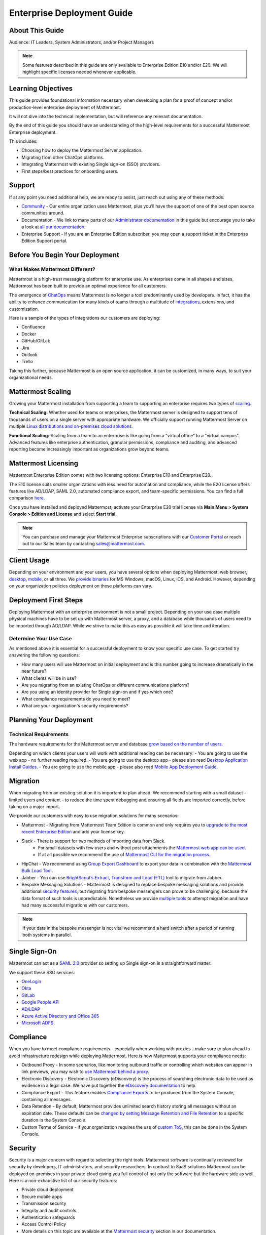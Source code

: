 
Enterprise Deployment Guide
===========================

About This Guide
----------------

Audience: IT Leaders, System Administrators, and/or Project Managers

.. note::
    Some features described in this guide are only available to Enterprise Edition E10 and/or E20. We will highlight specific licenses needed whenever applicable.

Learning Objectives
-------------------

This guide provides foundational information necessary when developing a plan for a proof of concept and/or production-level enterprise deployment of Mattermost.

It will not dive into the technical implementation, but will reference any relevant documentation.

By the end of this guide you should have an understanding of the high-level requirements for a successful Mattermost Enterprise deployment.

This includes:

- Choosing how to deploy the Mattermost Server application.
- Migrating from other ChatOps platforms.
- Integrating Mattermost with existing Single sign-on (SSO) providers.
- First steps/best practices for onboarding users.

Support
-------

If at any point you need additional help, we are ready to assist, just reach out using any of these methods:

- `Community <https://community.mattermost.com/>`_ - Our entire organization uses Mattermost, plus you’ll have the support of one of the best open source communities around.
- Documentation - We link to many parts of our `Administrator documentation <https://docs.mattermost.com/guides/administrator.html>`_ in this guide but encourage you to take a look at `all our documentation <https://docs.mattermost.com>`_.
- Enterprise Support  - If you are an Enterprise Edition subscriber, you may open a support ticket in the Enterprise Edition Support portal.

.. Recommendation::
    Visit the `Mattermost Community server <https://community.mattermost.com/>`_ and create an account. Join channel `Ask Anything <https://community.mattermost.com/core/channels/ask-anything>`_ to not only experience Mattermost right away but also for support if you get stuck at any point in this guide.

Before You Begin Your Deployment
--------------------------------

What Makes Mattermost Different?
~~~~~~~~~~~~~~~~~~~~~~~~~~~~~~~~

Mattermost is a high-trust messaging platform for enterprise use. As enterprises come in all shapes and sizes, Mattermost has been built to provide an optimal experience for all customers.

The emergence of `ChatOps <https://mattermost.com/chatops>`_ means Mattermost is no longer a tool predominantly used by developers. In fact, it has the ability to enhance communication for many kinds of teams through a multitude of `integrations <https://integrations.mattermost.com>`_, extensions, and customization.

Here is a sample of the types of integrations our customers are deploying:

- Confluence
- Docker
- GitHub/GitLab
- Jira
- Outlook
- Trello

Taking this further, because Mattermost is an open source application, it can be customized, in many ways, to suit your organizational needs.

Mattermost Scaling
------------------

Growing your Mattermost installation from supporting a team to supporting an enterprise requires two types of `scaling <https://docs.mattermost.com/scale/scaling-for-enterprise.html>`_.

**Technical Scaling:** Whether used for teams or enterprises, the Mattermost server is designed to support tens of thousands of users on a single server with appropriate hardware. We officially support running Mattermost Server on multiple `Linux distributions and on-premises cloud solutions <https://docs.mattermost.com/guides/deployment.html>`_.

**Functional Scaling:** Scaling from a team to an enterprise is like going from a "virtual office" to a "virtual campus". Advanced features like enterprise authentication, granular permissions, compliance and auditing, and advanced reporting become increasingly important as organizations grow beyond teams.

Mattermost Licensing
--------------------

Mattermost Enterprise Edition comes with two licensing options: Enterprise E10 and Enterprise E20.

The E10 license suits smaller organizations with less need for automation and compliance, while the E20 license offers features like AD/LDAP, SAML 2.0, automated compliance export, and team-specific permissions. You can find a full comparison `here <https://mattermost.com/pricing-feature-comparison>`_.

Once you have installed and deployed Mattermost, activate your Enterprise E20 trial license via **Main Menu > System Console > Edition and License** and select **Start trial**.

.. Note::
    You can purchase and manage your Mattermost Enterprise subscriptions with our `Customer Portal <https://customers.mattermost.com/login>`_ or reach out to our Sales team by contacting sales@mattermost.com.

Client Usage
------------

Depending on your environment and your users, you have several options when deploying Mattermost: web browser, `desktop <https://docs.mattermost.com/install/desktop.html>`_, `mobile <https://docs.mattermost.com/mobile/mobile-overview.html>`_, or all three. We `provide binaries <https://mattermost.com/download/#mattermostApps>`_ for MS Windows, macOS, Linux, iOS, and Android. However, depending on your organization policies deployment on these platforms can vary.

Deployment First Steps
----------------------

Deploying Mattermost with an enterprise environment is not a small project. Depending on your use case multiple physical machines have to be set up with Mattermost server, a proxy, and a database while thousands of users need to be imported through AD/LDAP. While we strive to make this as easy as possible it will take time and iteration.

Determine Your Use Case
~~~~~~~~~~~~~~~~~~~~~~~

As mentioned above it is essential for a successful deployment to know your specific use case. To get started try answering the following questions:

- How many users will use Mattermost on initial deployment and is this number going to increase dramatically in the near future?
- What clients will be in use?
- Are you migrating from an existing ChatOps or different communications platform?
- Are you using an identity provider for Single sign-on and if yes which one?
- What compliance requirements do you need to meet?
- What are your organization's security requirements?

Planning Your Deployment
------------------------

Technical Requirements
~~~~~~~~~~~~~~~~~~~~~~

The hardware requirements for the Mattermost server and database `grow based on the number of users <https://docs.mattermost.com/install/requirements.html>`_.

Depending on which clients your users will work with additional reading can be necessary:
- You are going to use the web app - no further reading required.
- You are going to use the desktop app - please also read `Desktop Application Install Guides <https://docs.mattermost.com/install/desktop.html>`_.
- You are going to use the mobile app - please also read `Mobile App Deployment Guide <https://docs.mattermost.com/deploy/mobile-overview.html>`_.

Migration
---------

When migrating from an existing solution it is important to plan ahead. We recommend starting with a small dataset - limited users and content - to reduce the time spent debugging and ensuring all fields are imported correctly, before taking on a major import.

We provide our customers with easy to use migration solutions for many scenarios:

- Mattermost - Migrating from Mattermost Team Edition is common and only requires you to `upgrade to the most recent Enterprise Edition <https://docs.mattermost.com/upgrade/upgrading-mattermost-server.html#upgrading-team-edition-to-enterprise-edition>`_ and add your license key.
- Slack - There is support for two methods of importing data from Slack.
    - For small datasets with few users and without post attachments the `Mattermost web app can be used <https://docs.mattermost.com/onboard/migrating-to-mattermost.html>`_.
    - If at all possible we recommend the use of `Mattermost CLI for the migration process <https://docs.mattermost.com/onboard/migrating-to-mattermost.html#migrating-from-slack-using-the-mattermost-cli>`_.
- HipChat - We recommend using `Group Export Dashboard <https://docs.mattermost.com/onboard/migrating-from-hipchat-to-mattermost.html>`_ to export your data in combination with the `Mattermost Bulk Load Tool <https://docs.mattermost.com/onboard/bulk-loading-data.html>`_.
- Jabber - You can use `BrightScout’s Extract, Transform and Load (ETL) <https://github.com/Brightscout/mattermost-etl>`_ tool to migrate from Jabber.
- Bespoke Messaging Solutions - Mattermost is designed to replace bespoke messaging solutions and provide additional `security features <https://docs.mattermost.com/about/security.html>`_, but migrating from bespoke messengers can prove to be challenging, because the data format of such tools is unpredictable. Nonetheless we provide `multiple tools <https://docs.mattermost.com/onboard/migrating-to-mattermost.html#migrating-from-bespoke-messaging-solutions-to-mattermost>`_ to attempt migration and have had many successful migrations with our customers.

.. Note::
    If your data in the bespoke messenger is not vital we recommend a hard switch after a period of running both systems in parallel.

Single Sign-On
--------------

Mattermost can act as a `SAML 2.0 <https://docs.mattermost.com/onboard/sso-saml.html>`_ provider so setting up Single sign-on is a straightforward matter.

We support these SSO services:

- `OneLogin <https://docs.mattermost.com/onboard/sso-saml-onelogin.html>`_
- `Okta <https://docs.mattermost.com/onboard/sso-saml-okta.html>`_
- `GitLab <https://docs.mattermost.com/onboard/sso-gitlab.html>`_
- `Google People API <https://docs.mattermost.com/onboard/sso-google.html>`_
- `AD/LDAP <https://docs.mattermost.com/onboard/ad-ldap.html>`_
- `Azure Active Directory and Office 365 <https://docs.mattermost.com/onboard/sso-office.html>`_
- `Microsoft ADFS <https://docs.mattermost.com/onboard/sso-saml-adfs-msws2016.html>`_

Compliance
----------

When you have to meet compliance requirements - especially when working with proxies - make sure to plan ahead to avoid infrastructure redesign while deploying Mattermost. Here is how Mattermost supports your compliance needs:

- Outbound Proxy - In some scenarios, like monitoring outbound traffic or controlling which websites can appear in link previews, you may wish to `use Mattermost behind a proxy <https://docs.mattermost.com/install/outbound-proxy.html>`_.
- Electronic Discovery - Electronic Discovery (eDiscovery) is the process of searching electronic data to be used as evidence in a legal case. We have put together the `eDiscovery documentation <https://docs.mattermost.com/comply/electronic-discovery.html>`_ to help.
- Compliance Export - This feature enables `Compliance Exports <https://docs.mattermost.com/comply/compliance-export.html>`_ to be produced from the System Console, containing all messages.
- Data Retention - By default, Mattermost provides unlimited search history storing all messages without an expiration date. These defaults can be `changed by setting Message Retention and File Retention <https://docs.mattermost.com/comply/data-retention-policy.html>`_ to a specific duration in the System Console.
- Custom Terms of Service - If your organization requires the use of `custom ToS <https://docs.mattermost.com/comply/custom-terms-of-service.html>`_, this can be done in the System Console.

Security
--------

Security is a major concern with regard to selecting the right tools. Mattermost software is continually reviewed for security by developers, IT administrators, and security researchers. In contrast to SaaS solutions Mattermost can be deployed on-premises in your private cloud giving you full control of not only the software but the hardware side as well. Here is a non-exhaustive list of our security features:

- Private cloud deployment
- Secure mobile apps
- Transmission security
- Integrity and audit controls
- Authentication safeguards
- Access Control Policy
- More details on this topic are available at the `Mattermost security <https://docs.mattermost.com/overview/security.html>`_ section in our documentation.
- HIPAA und FINRA - Mattermost can be deployed `Health Insurance Portability and Accountability Act - HIPAA <https://docs.mattermost.com/overview/security.html#hipaa-compliance>`_ and `Financial Industry Regulatory Authority - FINRA <https://docs.mattermost.com/overview/security.html#finra-compliance>`_ compliant.
- Certificate-Based Authentication - `Certificate-Based Authentication <https://docs.mattermost.com/onboard/certificate-based-authentication.html>`_ is available as an experimental feature.
- Multi-factor Authentication - Mattermost supports `multi factor authentication <https://docs.mattermost.com/onboard/multi-factor-authentication.html>`_.

User Onboarding and Adoption
----------------------------

Integrations and Plugins
~~~~~~~~~~~~~~~~~~~~~~~~

On the first look considering `integrations <https://mattermost.com/marketplace/>`_ and `plugins <https://developers.mattermost.com/integrate/admin-guide/admin-plugins-beta/>`_ as part of the deployment might seem counterintuitive. But they are essential parts of the adoption process, empowering your organization to better understand the tools used by each department.

When choosing integrations and plugins for your deployment, focus on those bringing value to the organization. For example, if your organization is mostly working remotely the Zoom plugin might be essential, whereas a single office organization might not need it but heavily relies on Outlook integration.

Notifications
~~~~~~~~~~~~~

Notifications have gained importance in our daily lives. Modern operating systems all have a way to point the user's attention towards important events from specific apps. There are three different types of notifications in Mattermost: desktop, email, and mobile push notifications. Mattermost will notify you of messages with any of these characteristics:

- Direct Messages.
- Your username or first name is mentioned in a channel.
- A channel you’re in is notified with @channel, @here, or @all.
- Any of `your configured keywords <https://docs.mattermost.com/help/settings/account-settings.html#words-that-trigger-mentions>`_ are used.

.. note::
    
    All notification behavior can be controlled globally or individually by channel. Desktop, email, and mobile push notifications have separate settings.

